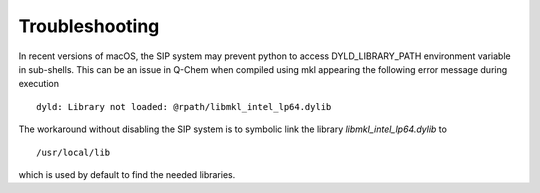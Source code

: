 .. highlight:: rst

Troubleshooting
===============

In recent versions of macOS, the SIP system may prevent python to access DYLD_LIBRARY_PATH environment
variable in sub-shells. This can be an issue in Q-Chem when compiled using mkl appearing the following
error message during execution ::

    dyld: Library not loaded: @rpath/libmkl_intel_lp64.dylib

The workaround without disabling the SIP system is to symbolic link the library *libmkl_intel_lp64.dylib* to ::

    /usr/local/lib

which is used by default to find the needed libraries.



